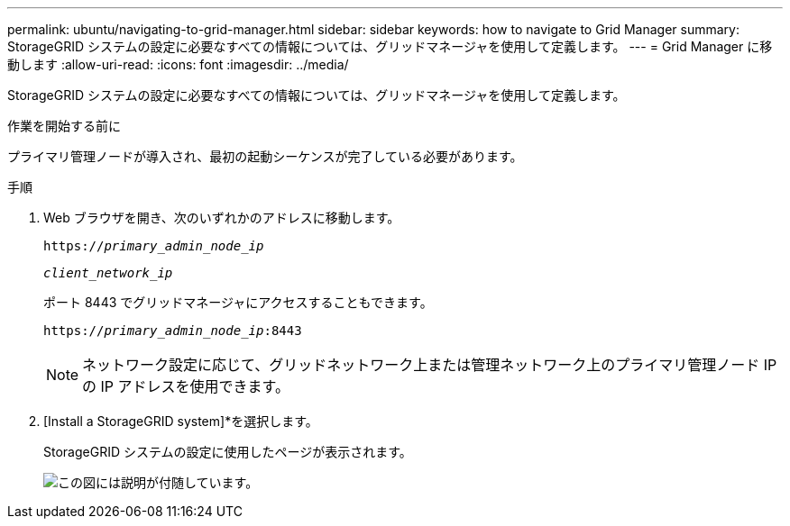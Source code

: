 ---
permalink: ubuntu/navigating-to-grid-manager.html 
sidebar: sidebar 
keywords: how to navigate to Grid Manager 
summary: StorageGRID システムの設定に必要なすべての情報については、グリッドマネージャを使用して定義します。 
---
= Grid Manager に移動します
:allow-uri-read: 
:icons: font
:imagesdir: ../media/


[role="lead"]
StorageGRID システムの設定に必要なすべての情報については、グリッドマネージャを使用して定義します。

.作業を開始する前に
プライマリ管理ノードが導入され、最初の起動シーケンスが完了している必要があります。

.手順
. Web ブラウザを開き、次のいずれかのアドレスに移動します。
+
`https://_primary_admin_node_ip_`

+
`_client_network_ip_`

+
ポート 8443 でグリッドマネージャにアクセスすることもできます。

+
`https://_primary_admin_node_ip_:8443`

+

NOTE: ネットワーク設定に応じて、グリッドネットワーク上または管理ネットワーク上のプライマリ管理ノード IP の IP アドレスを使用できます。

. [Install a StorageGRID system]*を選択します。
+
StorageGRID システムの設定に使用したページが表示されます。

+
image::../media/gmi_installer_first_screen.gif[この図には説明が付随しています。]


